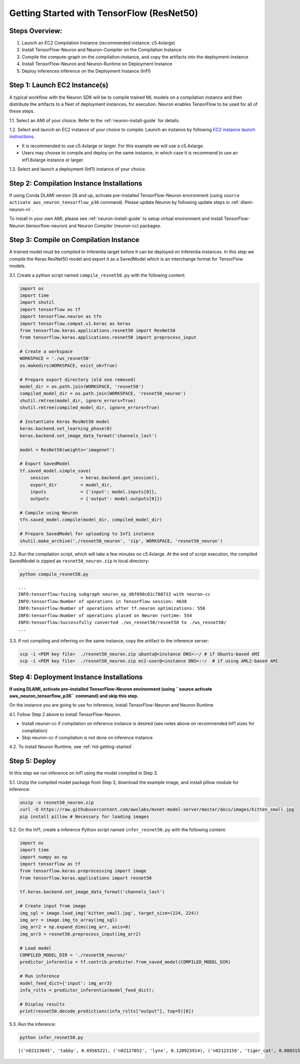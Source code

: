 .. _tensorflow-resnet50:

Getting Started with TensorFlow (ResNet50)
==========================================

Steps Overview:
---------------

1. Launch an EC2 Compilation Instance (recommended instance: c5.4xlarge)
2. Install TensorFlow-Neuron and Neuron-Compiler on the Compilation
   Instance
3. Compile the compute-graph on the compilation-instance, and copy the
   artifacts into the deployment-instance
4. Install TensorFlow-Neuron and Neuron-Runtime on Deployment Instance
5. Deploy inferences inference on the Deployment Instance (Inf1)

Step 1: Launch EC2 Instance(s)
------------------------------

A typical workflow with the Neuron SDK will be to compile trained ML
models on a compilation instance and then distribute the artifacts to a
fleet of deployment instances, for execution. Neuron enables TensorFlow
to be used for all of these steps.

1.1. Select an AMI of your choice. Refer to the
:ref:`neuron-install-guide` for details.

1.2. Select and launch an EC2 instance of your choice to compile. Launch
an instance by following `EC2 instance launch
instructions <https://docs.aws.amazon.com/AWSEC2/latest/UserGuide/EC2_GetStarted.html#ec2-launch-instance>`__.

-  It is recommended to use c5.4xlarge or larger. For this example we
   will use a c5.4xlarge.
-  Users may choose to compile and deploy on the same instance, in which
   case it is recommend to use an inf1.6xlarge instance or larger.

1.3. Select and launch a deployment (Inf1) instance of your choice.

Step 2: Compilation Instance Installations
------------------------------------------

If using Conda DLAMI version 26 and up, activate pre-installed
TensorFlow-Neuron environment (using
``source activate aws_neuron_tensorflow_p36`` command). Please update
Neuron by following update steps in :ref:`dlami-neuron-rn`.

To install in your own AMI, please see :ref:`neuron-install-guide` to
setup virtual environment and install TensorFlow-Neuron
(tensorflow-neuron) and Neuron Compiler (neuron-cc) packages.

.. _tensorflow-resnet50-compile-on-compilation-instance:

Step 3: Compile on Compilation Instance
---------------------------------------

A trained model must be compiled to Inferentia target before it can be
deployed on Inferentia instances. In this step we compile the Keras
ResNet50 model and export it as a SavedModel which is an interchange
format for TensorFlow models.

3.1. Create a python script named ``compile_resnet50.py`` with the
following content:

.. code:: python

   import os
   import time
   import shutil
   import tensorflow as tf
   import tensorflow.neuron as tfn
   import tensorflow.compat.v1.keras as keras
   from tensorflow.keras.applications.resnet50 import ResNet50
   from tensorflow.keras.applications.resnet50 import preprocess_input

   # Create a workspace
   WORKSPACE = './ws_resnet50'
   os.makedirs(WORKSPACE, exist_ok=True)

   # Prepare export directory (old one removed)
   model_dir = os.path.join(WORKSPACE, 'resnet50')
   compiled_model_dir = os.path.join(WORKSPACE, 'resnet50_neuron')
   shutil.rmtree(model_dir, ignore_errors=True)
   shutil.rmtree(compiled_model_dir, ignore_errors=True)

   # Instantiate Keras ResNet50 model
   keras.backend.set_learning_phase(0)
   keras.backend.set_image_data_format('channels_last')

   model = ResNet50(weights='imagenet')

   # Export SavedModel
   tf.saved_model.simple_save(
       session            = keras.backend.get_session(),
       export_dir         = model_dir,
       inputs             = {'input': model.inputs[0]},
       outputs            = {'output': model.outputs[0]})

   # Compile using Neuron
   tfn.saved_model.compile(model_dir, compiled_model_dir)    

   # Prepare SavedModel for uploading to Inf1 instance
   shutil.make_archive('./resnet50_neuron', 'zip', WORKSPACE, 'resnet50_neuron')

3.2. Run the compilation script, which will take a few minutes on
c5.4xlarge. At the end of script execution, the compiled SavedModel is
zipped as ``resnet50_neuron.zip`` in local directory:

.. code:: bash

   python compile_resnet50.py

::

   ...
   INFO:tensorflow:fusing subgraph neuron_op_d6f098c01c780733 with neuron-cc
   INFO:tensorflow:Number of operations in TensorFlow session: 4638
   INFO:tensorflow:Number of operations after tf.neuron optimizations: 556
   INFO:tensorflow:Number of operations placed on Neuron runtime: 554
   INFO:tensorflow:Successfully converted ./ws_resnet50/resnet50 to ./ws_resnet50/
   ...

3.3. If not compiling and inferring on the same instance, copy the
artifact to the inference server:

.. code:: bash

   scp -i <PEM key file>  ./resnet50_neuron.zip ubuntu@<instance DNS>:~/ # if Ubuntu-based AMI
   scp -i <PEM key file>  ./resnet50_neuron.zip ec2-user@<instance DNS>:~/  # if using AML2-based AMI

Step 4: Deployment Instance Installations
-----------------------------------------

**If using DLAMI, activate pre-installed TensorFlow-Neuron environment
(using \``source activate aws_neuron_tensorflow_p36`\` command) and skip
this step.**

On the instance you are going to use for inference, install
TensorFlow-Neuron and Neuron Runtime

4.1. Follow Step 2 above to install TensorFlow-Neuron.

-  Install neuron-cc if compilation on inference instance is desired
   (see notes above on recommended Inf1 sizes for compilation)
-  Skip neuron-cc if compilation is not done on inference instance

4.2. To install Neuron Runtime, see :ref:`rtd-getting-started`.

Step 5: Deploy
--------------

In this step we run inference on Inf1 using the model compiled in Step
3.

5.1. Unzip the compiled model package from Step 3, download the example
image, and install pillow module for inference:

.. code:: bash

   unzip -o resnet50_neuron.zip
   curl -O https://raw.githubusercontent.com/awslabs/mxnet-model-server/master/docs/images/kitten_small.jpg
   pip install pillow # Necessary for loading images

5.2. On the Inf1, create a inference Python script named
``infer_resnet50.py`` with the following content:

.. code:: python

   import os
   import time
   import numpy as np
   import tensorflow as tf
   from tensorflow.keras.preprocessing import image
   from tensorflow.keras.applications import resnet50

   tf.keras.backend.set_image_data_format('channels_last')

   # Create input from image
   img_sgl = image.load_img('kitten_small.jpg', target_size=(224, 224))
   img_arr = image.img_to_array(img_sgl)
   img_arr2 = np.expand_dims(img_arr, axis=0)
   img_arr3 = resnet50.preprocess_input(img_arr2)

   # Load model
   COMPILED_MODEL_DIR = './resnet50_neuron/'
   predictor_inferentia = tf.contrib.predictor.from_saved_model(COMPILED_MODEL_DIR)

   # Run inference
   model_feed_dict={'input': img_arr3}
   infa_rslts = predictor_inferentia(model_feed_dict);

   # Display results
   print(resnet50.decode_predictions(infa_rslts["output"], top=5)[0])

5.3. Run the inference:

.. code:: bash

   python infer_resnet50.py

::

   [('n02123045', 'tabby', 0.6956522), ('n02127052', 'lynx', 0.120923914), ('n02123159', 'tiger_cat', 0.08831522), ('n02124075', 'Egyptian_cat', 0.06453805), ('n02128757', 'snow_leopard', 0.0087466035)]
